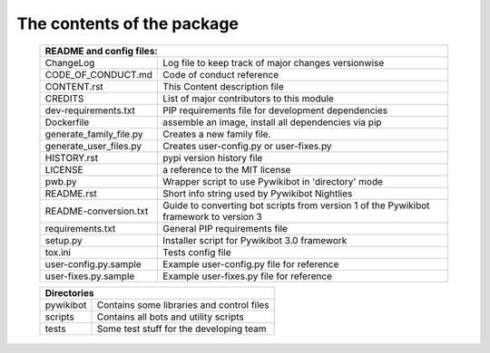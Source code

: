 The contents of the package
---------------------------

    +----------------------------------------------------------------------------------+
    | README and config files:                                                         |
    +===========================+======================================================+
    | ChangeLog                 | Log file to keep track of major changes versionwise  |
    +---------------------------+------------------------------------------------------+
    | CODE_OF_CONDUCT.md        | Code of conduct reference                            |
    +---------------------------+------------------------------------------------------+
    | CONTENT.rst               | This Content description file                        |
    +---------------------------+------------------------------------------------------+
    | CREDITS                   | List of major contributors to this module            |
    +---------------------------+------------------------------------------------------+
    | dev-requirements.txt      | PIP requirements file for development dependencies   |
    +---------------------------+------------------------------------------------------+
    | Dockerfile                | assemble an image, install all dependencies via pip  |
    +---------------------------+------------------------------------------------------+
    | generate_family_file.py   | Creates a new family file.                           |
    +---------------------------+------------------------------------------------------+
    | generate_user_files.py    | Creates user-config.py or user-fixes.py              |
    +---------------------------+------------------------------------------------------+
    | HISTORY.rst               | pypi version history file                            |
    +---------------------------+------------------------------------------------------+
    | LICENSE                   | a reference to the MIT license                       |
    +---------------------------+------------------------------------------------------+
    | pwb.py                    | Wrapper script to use Pywikibot in 'directory' mode  |
    +---------------------------+------------------------------------------------------+
    | README.rst                | Short info string used by Pywikibot Nightlies        |
    +---------------------------+------------------------------------------------------+
    | README-conversion.txt     | Guide to converting bot scripts from version 1       |
    |                           | of the Pywikibot framework to version 3              |
    +---------------------------+------------------------------------------------------+
    | requirements.txt          | General PIP requirements file                        |
    +---------------------------+------------------------------------------------------+
    | setup.py                  | Installer script for Pywikibot 3.0 framework         |
    +---------------------------+------------------------------------------------------+
    | tox.ini                   | Tests config file                                    |
    +---------------------------+------------------------------------------------------+
    | user-config.py.sample     | Example user-config.py file for reference            |
    +---------------------------+------------------------------------------------------+
    | user-fixes.py.sample      | Example user-fixes.py file for reference             |
    +---------------------------+------------------------------------------------------+

    +----------------------------------------------------------------------------------+
    | Directories                                                                      |
    +===========================+======================================================+
    | pywikibot                 | Contains some libraries and control files            |
    +---------------------------+------------------------------------------------------+
    | scripts                   | Contains all bots and utility scripts                |
    +---------------------------+------------------------------------------------------+
    | tests                     | Some test stuff for the developing team              |
    +---------------------------+------------------------------------------------------+
